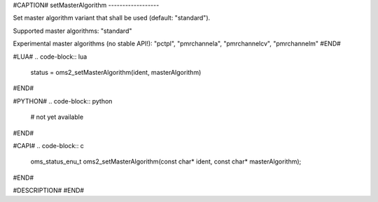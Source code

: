 #CAPTION#
setMasterAlgorithm
------------------

Set master algorithm variant that shall be used (default: "standard").

Supported master algorithms: "standard"

Experimental master algorithms (no stable API!): "pctpl", "pmrchannela", "pmrchannelcv", "pmrchannelm"
#END#

#LUA#
.. code-block:: lua

  status = oms2_setMasterAlgorithm(ident, masterAlgorithm)

#END#

#PYTHON#
.. code-block:: python

  # not yet available

#END#

#CAPI#
.. code-block:: c

  oms_status_enu_t oms2_setMasterAlgorithm(const char* ident, const char* masterAlgorithm);

#END#

#DESCRIPTION#
#END#
